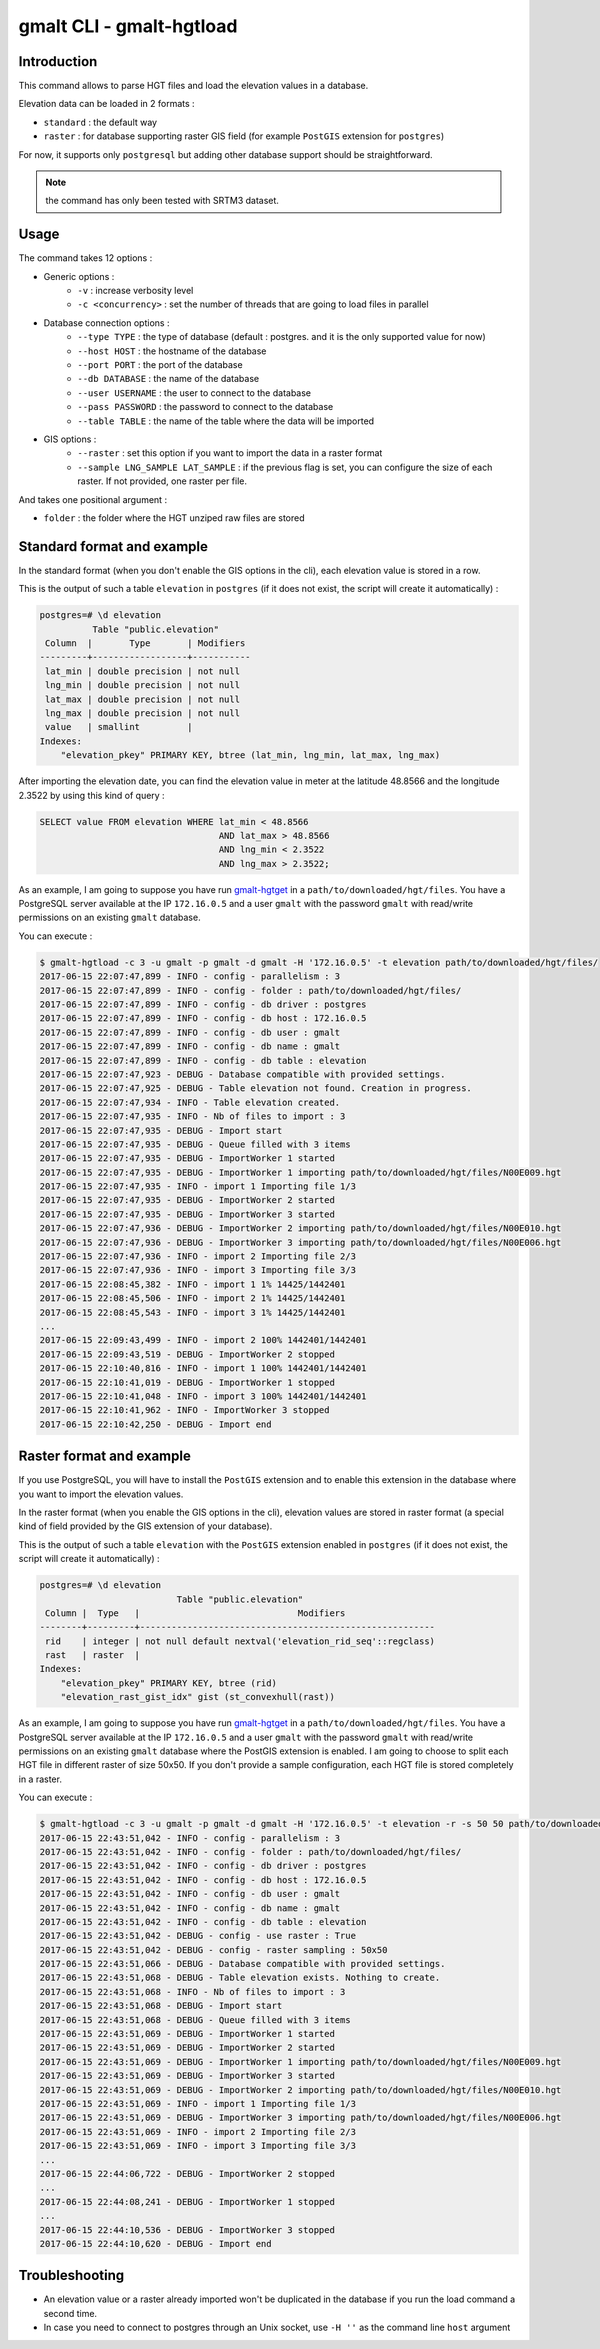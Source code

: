 gmalt CLI - gmalt-hgtload
=========================

Introduction
------------

This command allows to parse HGT files and load the elevation values in a database.

Elevation data can be loaded in 2 formats :

- ``standard`` : the default way
- ``raster`` : for database supporting raster GIS field (for example ``PostGIS`` extension for ``postgres``)

For now, it supports only ``postgresql`` but adding other database support should be straightforward.

.. note:: the command has only been tested with SRTM3 dataset.

Usage
-----

The command takes 12 options :

- Generic options :
    - ``-v`` : increase verbosity level
    - ``-c <concurrency>`` : set the number of threads that are going to load files in parallel

- Database connection options :
    - ``--type TYPE`` : the type of database (default : postgres. and it is the only supported value for now)
    - ``--host HOST`` : the hostname of the database
    - ``--port PORT`` : the port of the database
    - ``--db DATABASE`` : the name of the database
    - ``--user USERNAME`` : the user to connect to the database
    - ``--pass PASSWORD`` : the password to connect to the database
    - ``--table TABLE`` : the name of the table where the data will be imported

- GIS options :
    - ``--raster`` : set this option if you want to import the data in a raster format
    - ``--sample LNG_SAMPLE LAT_SAMPLE`` : if the previous flag is set, you can configure the size of each raster. If not provided, one raster per file.

And takes one positional argument :

- ``folder`` : the folder where the HGT unziped raw files are stored

Standard format and example
---------------------------

In the standard format (when you don't enable the GIS options in the cli), each elevation value is stored in a row.

This is the output of such a table ``elevation`` in ``postgres`` (if it does not exist, the script will create it automatically) :

.. code-block::

    postgres=# \d elevation
              Table "public.elevation"
     Column  |       Type       | Modifiers
    ---------+------------------+-----------
     lat_min | double precision | not null
     lng_min | double precision | not null
     lat_max | double precision | not null
     lng_max | double precision | not null
     value   | smallint         |
    Indexes:
        "elevation_pkey" PRIMARY KEY, btree (lat_min, lng_min, lat_max, lng_max)

After importing the elevation date, you can find the elevation value in meter at the latitude 48.8566 and the longitude 2.3522 by using this kind of query :

.. code-block::

    SELECT value FROM elevation WHERE lat_min < 48.8566
                                      AND lat_max > 48.8566
                                      AND lng_min < 2.3522
                                      AND lng_max > 2.3522;

As an example, I am going to suppose you have run `gmalt-hgtget <https://github.com/gmalt/cli/blob/master/doc/cli_hgtget.rst>`_ in a ``path/to/downloaded/hgt/files``.
You have a PostgreSQL server available at the IP ``172.16.0.5`` and a user ``gmalt`` with the password ``gmalt`` with read/write permissions on an existing ``gmalt`` database.

You can execute :

.. code-block:: console

    $ gmalt-hgtload -c 3 -u gmalt -p gmalt -d gmalt -H '172.16.0.5' -t elevation path/to/downloaded/hgt/files/
    2017-06-15 22:07:47,899 - INFO - config - parallelism : 3
    2017-06-15 22:07:47,899 - INFO - config - folder : path/to/downloaded/hgt/files/
    2017-06-15 22:07:47,899 - INFO - config - db driver : postgres
    2017-06-15 22:07:47,899 - INFO - config - db host : 172.16.0.5
    2017-06-15 22:07:47,899 - INFO - config - db user : gmalt
    2017-06-15 22:07:47,899 - INFO - config - db name : gmalt
    2017-06-15 22:07:47,899 - INFO - config - db table : elevation
    2017-06-15 22:07:47,923 - DEBUG - Database compatible with provided settings.
    2017-06-15 22:07:47,925 - DEBUG - Table elevation not found. Creation in progress.
    2017-06-15 22:07:47,934 - INFO - Table elevation created.
    2017-06-15 22:07:47,935 - INFO - Nb of files to import : 3
    2017-06-15 22:07:47,935 - DEBUG - Import start
    2017-06-15 22:07:47,935 - DEBUG - Queue filled with 3 items
    2017-06-15 22:07:47,935 - DEBUG - ImportWorker 1 started
    2017-06-15 22:07:47,935 - DEBUG - ImportWorker 1 importing path/to/downloaded/hgt/files/N00E009.hgt
    2017-06-15 22:07:47,935 - INFO - import 1 Importing file 1/3
    2017-06-15 22:07:47,935 - DEBUG - ImportWorker 2 started
    2017-06-15 22:07:47,935 - DEBUG - ImportWorker 3 started
    2017-06-15 22:07:47,936 - DEBUG - ImportWorker 2 importing path/to/downloaded/hgt/files/N00E010.hgt
    2017-06-15 22:07:47,936 - DEBUG - ImportWorker 3 importing path/to/downloaded/hgt/files/N00E006.hgt
    2017-06-15 22:07:47,936 - INFO - import 2 Importing file 2/3
    2017-06-15 22:07:47,936 - INFO - import 3 Importing file 3/3
    2017-06-15 22:08:45,382 - INFO - import 1 1% 14425/1442401
    2017-06-15 22:08:45,506 - INFO - import 2 1% 14425/1442401
    2017-06-15 22:08:45,543 - INFO - import 3 1% 14425/1442401
    ...
    2017-06-15 22:09:43,499 - INFO - import 2 100% 1442401/1442401
    2017-06-15 22:09:43,519 - DEBUG - ImportWorker 2 stopped
    2017-06-15 22:10:40,816 - INFO - import 1 100% 1442401/1442401
    2017-06-15 22:10:41,019 - DEBUG - ImportWorker 1 stopped
    2017-06-15 22:10:41,048 - INFO - import 3 100% 1442401/1442401
    2017-06-15 22:10:41,962 - INFO - ImportWorker 3 stopped
    2017-06-15 22:10:42,250 - DEBUG - Import end

Raster format and example
-------------------------

If you use PostgreSQL, you will have to install the ``PostGIS`` extension and to enable this extension in the database where you want to import the elevation values.

In the raster format (when you enable the GIS options in the cli), elevation values are stored in raster format (a special kind of field provided by the GIS extension of your database).

This is the output of such a table ``elevation`` with the ``PostGIS`` extension enabled in ``postgres`` (if it does not exist, the script will create it automatically) :

.. code-block:: console

    postgres=# \d elevation
                              Table "public.elevation"
     Column |  Type   |                              Modifiers
    --------+---------+--------------------------------------------------------
     rid    | integer | not null default nextval('elevation_rid_seq'::regclass)
     rast   | raster  |
    Indexes:
        "elevation_pkey" PRIMARY KEY, btree (rid)
        "elevation_rast_gist_idx" gist (st_convexhull(rast))

As an example, I am going to suppose you have run `gmalt-hgtget <https://github.com/gmalt/cli/blob/master/doc/cli_hgtget.rst>`_ in a ``path/to/downloaded/hgt/files``.
You have a PostgreSQL server available at the IP ``172.16.0.5`` and a user ``gmalt`` with the password ``gmalt`` with read/write permissions on an existing ``gmalt`` database where the PostGIS extension is enabled.
I am going to choose to split each HGT file in different raster of size 50x50. If you don't provide a sample configuration, each HGT file is stored completely in a raster.

You can execute :

.. code-block:: console

    $ gmalt-hgtload -c 3 -u gmalt -p gmalt -d gmalt -H '172.16.0.5' -t elevation -r -s 50 50 path/to/downloaded/hgt/files/
    2017-06-15 22:43:51,042 - INFO - config - parallelism : 3
    2017-06-15 22:43:51,042 - INFO - config - folder : path/to/downloaded/hgt/files/
    2017-06-15 22:43:51,042 - INFO - config - db driver : postgres
    2017-06-15 22:43:51,042 - INFO - config - db host : 172.16.0.5
    2017-06-15 22:43:51,042 - INFO - config - db user : gmalt
    2017-06-15 22:43:51,042 - INFO - config - db name : gmalt
    2017-06-15 22:43:51,042 - INFO - config - db table : elevation
    2017-06-15 22:43:51,042 - DEBUG - config - use raster : True
    2017-06-15 22:43:51,042 - DEBUG - config - raster sampling : 50x50
    2017-06-15 22:43:51,066 - DEBUG - Database compatible with provided settings.
    2017-06-15 22:43:51,068 - DEBUG - Table elevation exists. Nothing to create.
    2017-06-15 22:43:51,068 - INFO - Nb of files to import : 3
    2017-06-15 22:43:51,068 - DEBUG - Import start
    2017-06-15 22:43:51,068 - DEBUG - Queue filled with 3 items
    2017-06-15 22:43:51,069 - DEBUG - ImportWorker 1 started
    2017-06-15 22:43:51,069 - DEBUG - ImportWorker 2 started
    2017-06-15 22:43:51,069 - DEBUG - ImportWorker 1 importing path/to/downloaded/hgt/files/N00E009.hgt
    2017-06-15 22:43:51,069 - DEBUG - ImportWorker 3 started
    2017-06-15 22:43:51,069 - DEBUG - ImportWorker 2 importing path/to/downloaded/hgt/files/N00E010.hgt
    2017-06-15 22:43:51,069 - INFO - import 1 Importing file 1/3
    2017-06-15 22:43:51,069 - DEBUG - ImportWorker 3 importing path/to/downloaded/hgt/files/N00E006.hgt
    2017-06-15 22:43:51,069 - INFO - import 2 Importing file 2/3
    2017-06-15 22:43:51,069 - INFO - import 3 Importing file 3/3
    ...
    2017-06-15 22:44:06,722 - DEBUG - ImportWorker 2 stopped
    ...
    2017-06-15 22:44:08,241 - DEBUG - ImportWorker 1 stopped
    ...
    2017-06-15 22:44:10,536 - DEBUG - ImportWorker 3 stopped
    2017-06-15 22:44:10,620 - DEBUG - Import end

Troubleshooting
---------------

- An elevation value or a raster already imported won't be duplicated in the database if you run the load command a second time.
- In case you need to connect to postgres through an Unix socket, use ``-H ''`` as the command line ``host`` argument
